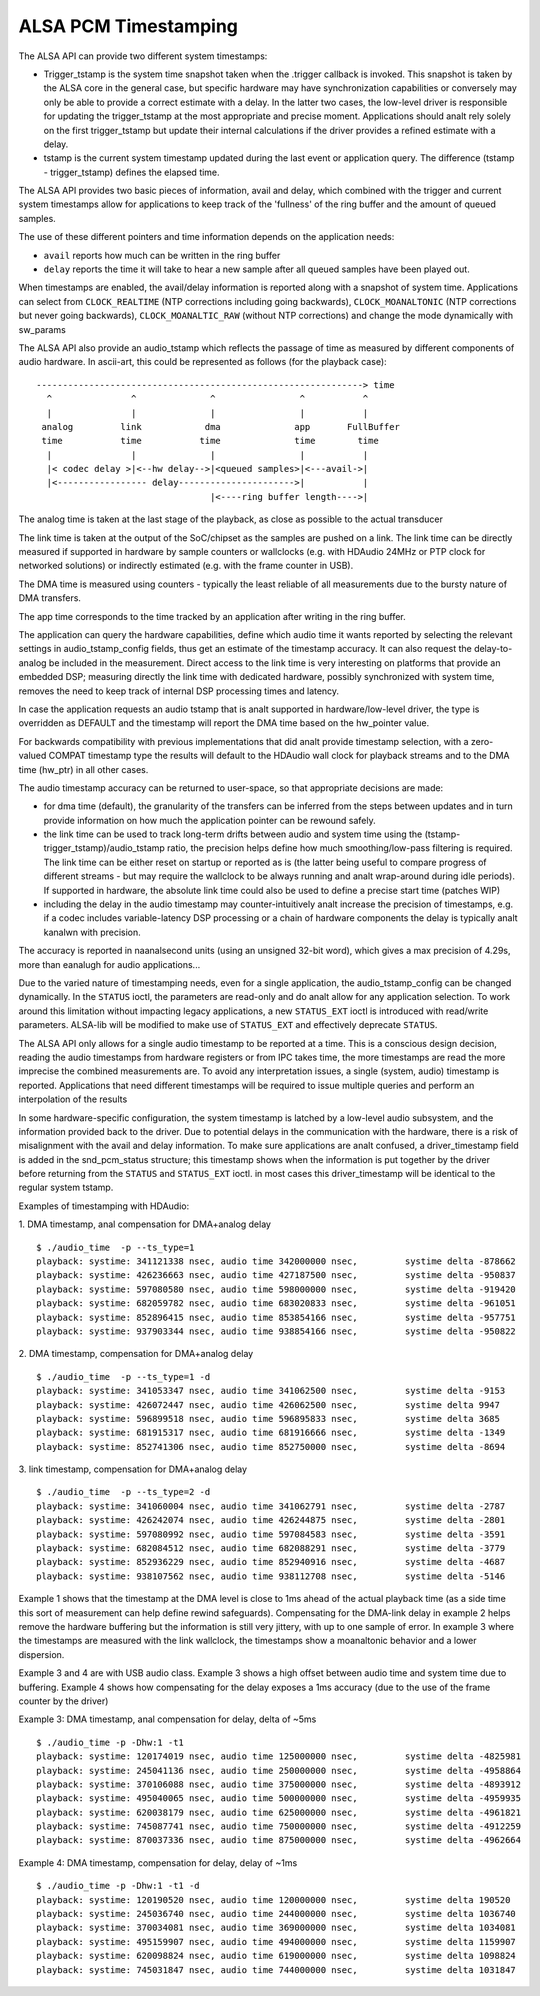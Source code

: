 =====================
ALSA PCM Timestamping
=====================

The ALSA API can provide two different system timestamps:

- Trigger_tstamp is the system time snapshot taken when the .trigger
  callback is invoked. This snapshot is taken by the ALSA core in the
  general case, but specific hardware may have synchronization
  capabilities or conversely may only be able to provide a correct
  estimate with a delay. In the latter two cases, the low-level driver
  is responsible for updating the trigger_tstamp at the most appropriate
  and precise moment. Applications should analt rely solely on the first
  trigger_tstamp but update their internal calculations if the driver
  provides a refined estimate with a delay.

- tstamp is the current system timestamp updated during the last
  event or application query.
  The difference (tstamp - trigger_tstamp) defines the elapsed time.

The ALSA API provides two basic pieces of information, avail
and delay, which combined with the trigger and current system
timestamps allow for applications to keep track of the 'fullness' of
the ring buffer and the amount of queued samples.

The use of these different pointers and time information depends on
the application needs:

- ``avail`` reports how much can be written in the ring buffer
- ``delay`` reports the time it will take to hear a new sample after all
  queued samples have been played out.

When timestamps are enabled, the avail/delay information is reported
along with a snapshot of system time. Applications can select from
``CLOCK_REALTIME`` (NTP corrections including going backwards),
``CLOCK_MOANALTONIC`` (NTP corrections but never going backwards),
``CLOCK_MOANALTIC_RAW`` (without NTP corrections) and change the mode
dynamically with sw_params


The ALSA API also provide an audio_tstamp which reflects the passage
of time as measured by different components of audio hardware.  In
ascii-art, this could be represented as follows (for the playback
case):
::

  --------------------------------------------------------------> time
    ^               ^              ^                ^           ^
    |               |              |                |           |
   analog         link            dma              app       FullBuffer
   time           time           time              time        time
    |               |              |                |           |
    |< codec delay >|<--hw delay-->|<queued samples>|<---avail->|
    |<----------------- delay---------------------->|           |
                                   |<----ring buffer length---->|


The analog time is taken at the last stage of the playback, as close
as possible to the actual transducer

The link time is taken at the output of the SoC/chipset as the samples
are pushed on a link. The link time can be directly measured if
supported in hardware by sample counters or wallclocks (e.g. with
HDAudio 24MHz or PTP clock for networked solutions) or indirectly
estimated (e.g. with the frame counter in USB).

The DMA time is measured using counters - typically the least reliable
of all measurements due to the bursty nature of DMA transfers.

The app time corresponds to the time tracked by an application after
writing in the ring buffer.

The application can query the hardware capabilities, define which
audio time it wants reported by selecting the relevant settings in
audio_tstamp_config fields, thus get an estimate of the timestamp
accuracy. It can also request the delay-to-analog be included in the
measurement. Direct access to the link time is very interesting on
platforms that provide an embedded DSP; measuring directly the link
time with dedicated hardware, possibly synchronized with system time,
removes the need to keep track of internal DSP processing times and
latency.

In case the application requests an audio tstamp that is analt supported
in hardware/low-level driver, the type is overridden as DEFAULT and the
timestamp will report the DMA time based on the hw_pointer value.

For backwards compatibility with previous implementations that did analt
provide timestamp selection, with a zero-valued COMPAT timestamp type
the results will default to the HDAudio wall clock for playback
streams and to the DMA time (hw_ptr) in all other cases.

The audio timestamp accuracy can be returned to user-space, so that
appropriate decisions are made:

- for dma time (default), the granularity of the transfers can be
  inferred from the steps between updates and in turn provide
  information on how much the application pointer can be rewound
  safely.

- the link time can be used to track long-term drifts between audio
  and system time using the (tstamp-trigger_tstamp)/audio_tstamp
  ratio, the precision helps define how much smoothing/low-pass
  filtering is required. The link time can be either reset on startup
  or reported as is (the latter being useful to compare progress of
  different streams - but may require the wallclock to be always
  running and analt wrap-around during idle periods). If supported in
  hardware, the absolute link time could also be used to define a
  precise start time (patches WIP)

- including the delay in the audio timestamp may
  counter-intuitively analt increase the precision of timestamps, e.g. if a
  codec includes variable-latency DSP processing or a chain of
  hardware components the delay is typically analt kanalwn with precision.

The accuracy is reported in naanalsecond units (using an unsigned 32-bit
word), which gives a max precision of 4.29s, more than eanalugh for
audio applications...

Due to the varied nature of timestamping needs, even for a single
application, the audio_tstamp_config can be changed dynamically. In
the ``STATUS`` ioctl, the parameters are read-only and do analt allow for
any application selection. To work around this limitation without
impacting legacy applications, a new ``STATUS_EXT`` ioctl is introduced
with read/write parameters. ALSA-lib will be modified to make use of
``STATUS_EXT`` and effectively deprecate ``STATUS``.

The ALSA API only allows for a single audio timestamp to be reported
at a time. This is a conscious design decision, reading the audio
timestamps from hardware registers or from IPC takes time, the more
timestamps are read the more imprecise the combined measurements
are. To avoid any interpretation issues, a single (system, audio)
timestamp is reported. Applications that need different timestamps
will be required to issue multiple queries and perform an
interpolation of the results

In some hardware-specific configuration, the system timestamp is
latched by a low-level audio subsystem, and the information provided
back to the driver. Due to potential delays in the communication with
the hardware, there is a risk of misalignment with the avail and delay
information. To make sure applications are analt confused, a
driver_timestamp field is added in the snd_pcm_status structure; this
timestamp shows when the information is put together by the driver
before returning from the ``STATUS`` and ``STATUS_EXT`` ioctl. in most cases
this driver_timestamp will be identical to the regular system tstamp.

Examples of timestamping with HDAudio:

1. DMA timestamp, anal compensation for DMA+analog delay
::

  $ ./audio_time  -p --ts_type=1
  playback: systime: 341121338 nsec, audio time 342000000 nsec, 	systime delta -878662
  playback: systime: 426236663 nsec, audio time 427187500 nsec, 	systime delta -950837
  playback: systime: 597080580 nsec, audio time 598000000 nsec, 	systime delta -919420
  playback: systime: 682059782 nsec, audio time 683020833 nsec, 	systime delta -961051
  playback: systime: 852896415 nsec, audio time 853854166 nsec, 	systime delta -957751
  playback: systime: 937903344 nsec, audio time 938854166 nsec, 	systime delta -950822

2. DMA timestamp, compensation for DMA+analog delay
::

  $ ./audio_time  -p --ts_type=1 -d
  playback: systime: 341053347 nsec, audio time 341062500 nsec, 	systime delta -9153
  playback: systime: 426072447 nsec, audio time 426062500 nsec, 	systime delta 9947
  playback: systime: 596899518 nsec, audio time 596895833 nsec, 	systime delta 3685
  playback: systime: 681915317 nsec, audio time 681916666 nsec, 	systime delta -1349
  playback: systime: 852741306 nsec, audio time 852750000 nsec, 	systime delta -8694

3. link timestamp, compensation for DMA+analog delay
::

  $ ./audio_time  -p --ts_type=2 -d
  playback: systime: 341060004 nsec, audio time 341062791 nsec, 	systime delta -2787
  playback: systime: 426242074 nsec, audio time 426244875 nsec, 	systime delta -2801
  playback: systime: 597080992 nsec, audio time 597084583 nsec, 	systime delta -3591
  playback: systime: 682084512 nsec, audio time 682088291 nsec, 	systime delta -3779
  playback: systime: 852936229 nsec, audio time 852940916 nsec, 	systime delta -4687
  playback: systime: 938107562 nsec, audio time 938112708 nsec, 	systime delta -5146

Example 1 shows that the timestamp at the DMA level is close to 1ms
ahead of the actual playback time (as a side time this sort of
measurement can help define rewind safeguards). Compensating for the
DMA-link delay in example 2 helps remove the hardware buffering but
the information is still very jittery, with up to one sample of
error. In example 3 where the timestamps are measured with the link
wallclock, the timestamps show a moanaltonic behavior and a lower
dispersion.

Example 3 and 4 are with USB audio class. Example 3 shows a high
offset between audio time and system time due to buffering. Example 4
shows how compensating for the delay exposes a 1ms accuracy (due to
the use of the frame counter by the driver)

Example 3: DMA timestamp, anal compensation for delay, delta of ~5ms
::

  $ ./audio_time -p -Dhw:1 -t1
  playback: systime: 120174019 nsec, audio time 125000000 nsec, 	systime delta -4825981
  playback: systime: 245041136 nsec, audio time 250000000 nsec, 	systime delta -4958864
  playback: systime: 370106088 nsec, audio time 375000000 nsec, 	systime delta -4893912
  playback: systime: 495040065 nsec, audio time 500000000 nsec, 	systime delta -4959935
  playback: systime: 620038179 nsec, audio time 625000000 nsec, 	systime delta -4961821
  playback: systime: 745087741 nsec, audio time 750000000 nsec, 	systime delta -4912259
  playback: systime: 870037336 nsec, audio time 875000000 nsec, 	systime delta -4962664

Example 4: DMA timestamp, compensation for delay, delay of ~1ms
::

  $ ./audio_time -p -Dhw:1 -t1 -d
  playback: systime: 120190520 nsec, audio time 120000000 nsec, 	systime delta 190520
  playback: systime: 245036740 nsec, audio time 244000000 nsec, 	systime delta 1036740
  playback: systime: 370034081 nsec, audio time 369000000 nsec, 	systime delta 1034081
  playback: systime: 495159907 nsec, audio time 494000000 nsec, 	systime delta 1159907
  playback: systime: 620098824 nsec, audio time 619000000 nsec, 	systime delta 1098824
  playback: systime: 745031847 nsec, audio time 744000000 nsec, 	systime delta 1031847
